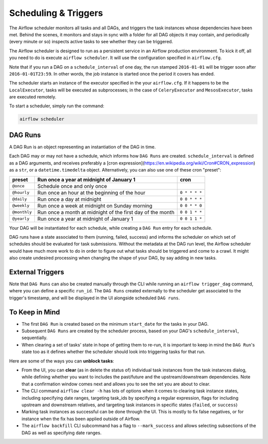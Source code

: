 Scheduling & Triggers
=====================

The Airflow scheduler monitors all tasks and all DAGs, and triggers the
task instances whose dependencies have been met. Behind the scenes,
it monitors and stays in sync with a folder for all DAG objects it may contain,
and periodically (every minute or so) inspects active tasks to see whether
they can be triggered.

The Airflow scheduler is designed to run as a persistent service in an
Airflow production environment. To kick it off, all you need to do is
execute ``airflow scheduler``. It will use the configuration specified in
``airflow.cfg``.

Note that if you run a DAG on a ``schedule_interval`` of one day,
the run stamped ``2016-01-01`` will be trigger soon after ``2016-01-01T23:59``.
In other words, the job instance is started once the period it covers
has ended.

The scheduler starts an instance of the executor specified in the your
``airflow.cfg``. If it happens to be the ``LocalExecutor``, tasks will be
executed as subprocesses; in the case of ``CeleryExecutor`` and 
``MesosExecutor``, tasks are executed remotely.

To start a scheduler, simply run the command:

.. code:: bash

    airflow scheduler


DAG Runs
''''''''

A DAG Run is an object representing an instantiation of the DAG in time. 

Each DAG may or may not have a schedule, which informs how ``DAG Runs`` are
created. ``schedule_interval`` is defined as a DAG arguments, and receives
preferably a
[cron expression](https://en.wikipedia.org/wiki/Cron#CRON_expression) as
a ``str``, or a ``datetime.timedelta`` object. Alternatively, you can also
use one of these cron "preset":

+--------------+----------------------------------------------------------------+---------------+
| preset       | Run once a year at midnight of January 1                       | cron          |
+==============+================================================================+===============+
| ``@once``    | Schedule once and only once                                    |               |
+--------------+----------------------------------------------------------------+---------------+
| ``@hourly``  | Run once an hour at the beginning of the hour                  | ``0 * * * *`` |
+--------------+----------------------------------------------------------------+---------------+
| ``@daily``   | Run once a day at midnight                                     | ``0 0 * * *`` |
+--------------+----------------------------------------------------------------+---------------+
| ``@weekly``  | Run once a week at midnight on Sunday morning                  | ``0 0 * * 0`` |
+--------------+----------------------------------------------------------------+---------------+
| ``@monthly`` | Run once a month at midnight of the first day of the month     | ``0 0 1 * *`` |
+--------------+----------------------------------------------------------------+---------------+
| ``@yearly``  | Run once a year at midnight of January 1                       | ``0 0 1 1 *`` |
+--------------+----------------------------------------------------------------+---------------+


Your DAG will be instantiated
for each schedule, while creating a ``DAG Run`` entry for each schedule.

DAG runs have a state associated to them (running, failed, success) and
informs the scheduler on which set of schedules should be evaluated for
task submissions. Without the metadata at the DAG run level, the Airflow
scheduler would have much more work to do in order to figure out what tasks
should be triggered and come to a crawl. It might also create undesired
processing when changing the shape of your DAG, by say adding in new
tasks.

External Triggers
'''''''''''''''''

Note that ``DAG Runs`` can also be created manually through the CLI while
running an ``airflow trigger_dag`` command, where you can define a
specific ``run_id``. The ``DAG Runs`` created externally to the
scheduler get associated to the trigger's timestamp, and will be displayed
in the UI alongside scheduled ``DAG runs``.


To Keep in Mind
'''''''''''''''
* The first ``DAG Run`` is created based on the minimum ``start_date`` for the
  tasks in your DAG.
* Subsequent ``DAG Runs`` are created by the scheduler process, based on
  your DAG's ``schedule_interval``, sequentially.
* When clearing a set of tasks' state in hope of getting them to re-run, 
  it is important to keep in mind the ``DAG Run``'s state too as it defines
  whether the scheduler should look into triggering tasks for that run.

Here are some of the ways you can **unblock tasks**:

* From the UI, you can **clear** (as in delete the status of) individual task instances from the task instances dialog, while defining whether you want to includes the past/future and the upstream/downstream dependencies. Note that a confirmation window comes next and allows you to see the set you are about to clear.
* The CLI command ``airflow clear -h`` has lots of options when it comes to clearing task instance states, including specifying date ranges, targeting task_ids by specifying a regular expression, flags for including upstream and downstream relatives, and targeting task instances in specific states (``failed``, or ``success``)
* Marking task instances as successful can be done through the UI. This is mostly to fix false negatives, or for instance when the fix has been applied outside of Airflow.
* The ``airflow backfill`` CLI subcommand has a flag to ``--mark_success`` and allows selecting subsections of the DAG as well as specifying date ranges.

